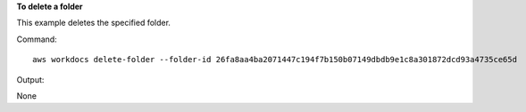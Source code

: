 **To delete a folder**

This example deletes the specified folder.

Command::

  aws workdocs delete-folder --folder-id 26fa8aa4ba2071447c194f7b150b07149dbdb9e1c8a301872dcd93a4735ce65d

Output::

None
